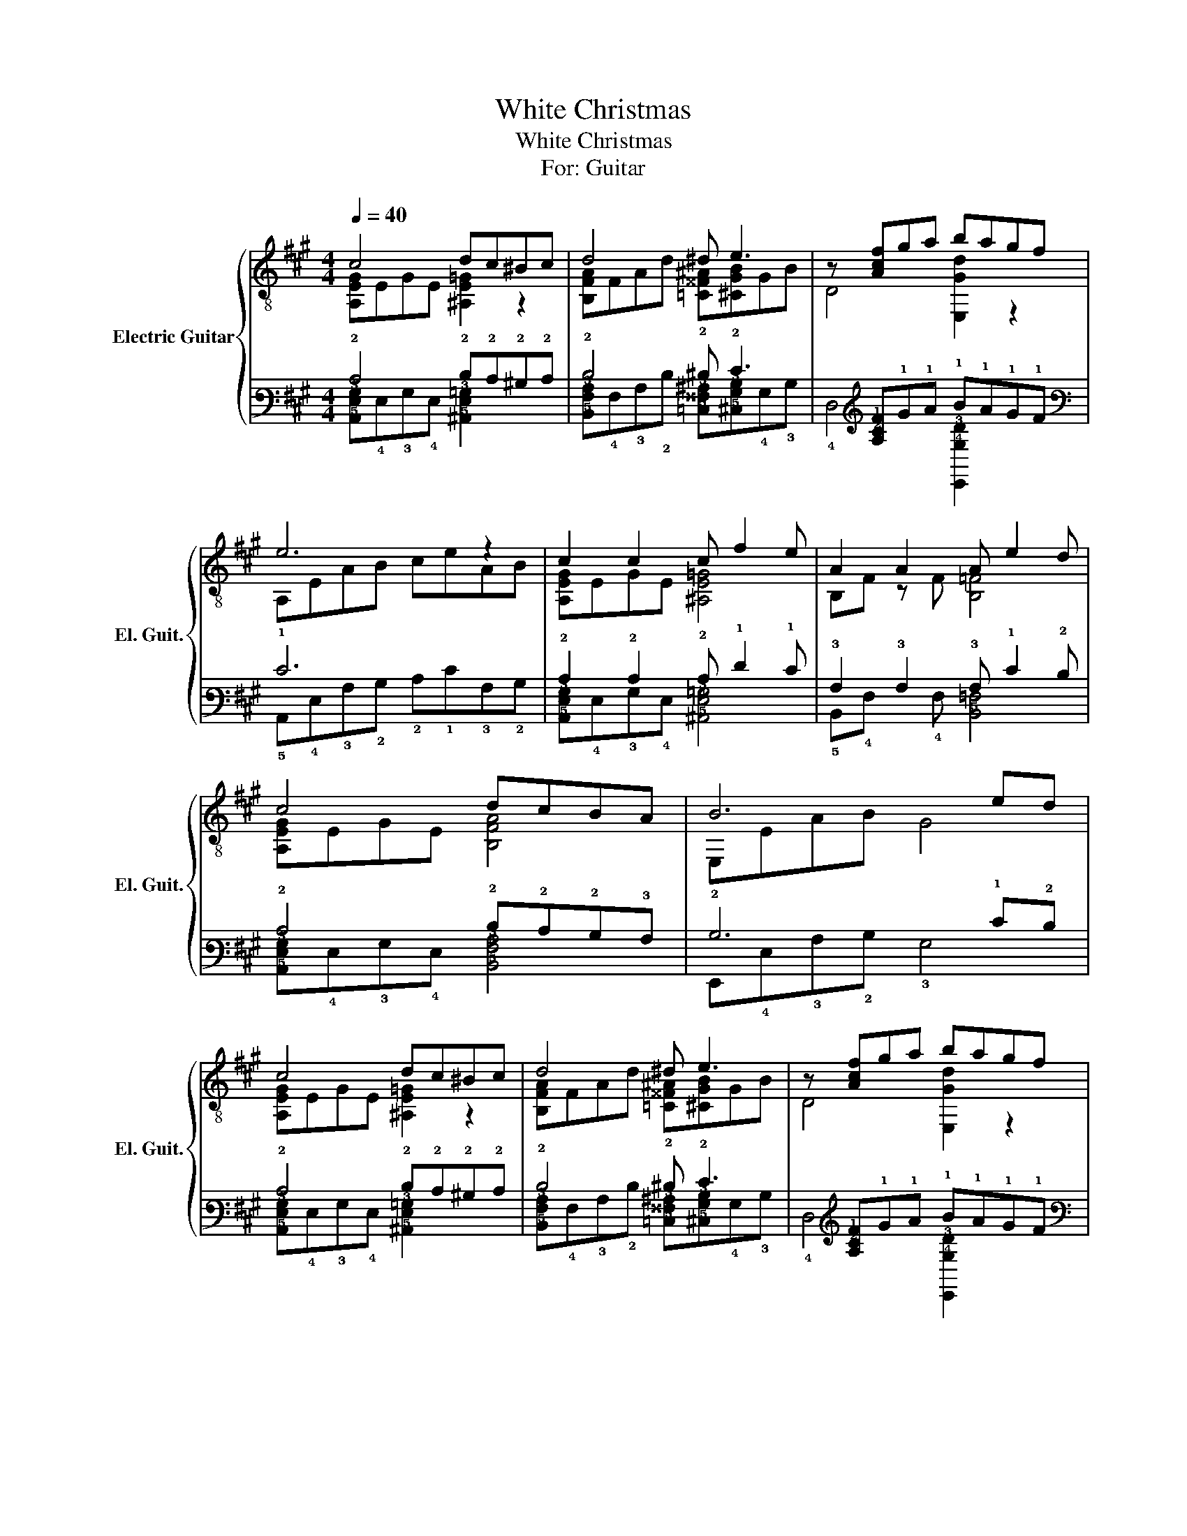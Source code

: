 X:1
T:White Christmas
T:White Christmas
T:For: Guitar
%%score { ( 1 2 ) | ( 3 4 ) }
L:1/8
Q:1/4=40
M:4/4
K:A
V:1 treble-8 nm="Electric Guitar" snm="El. Guit."
V:2 treble-8 
V:3 tab stafflines=6 strings=E2,A2,D3,G3,B3,E4 
V:4 tab stafflines=6 strings=E2,A2,D3,G3,B3,E4 
V:1
 c4 dc^Bc | d4 ^d e3 | z [Acf]ga bagf | e6 z2 | c2 c2 c f2 e | A2 A2 A e2 d | c4 dcBA | B6 ed | %8
 c4 dc^Bc | d4 ^d e3 | z [Acf]ga bagf | e6 z2 | c2 c2 c f2 e | a6 AB | c2 c2 f e2 G | A6 ab | %16
 c'2 c'2 c' f'2 e' | a'6 AB | c2 c2 f2 e2 | z EBc e2 [Bca]2 |] %20
V:2
 [A,EG]EGE [^A,E=G]2 z2 | [B,FA]FAd [=C^^F^A][^CGB]GB | D4 [E,Gd]2 z2 | A,EAB ceAB | %4
 [A,EG]EGE [^A,E=G]4 | B,F z F [B,=F]4 | [A,EG]EGE [B,FA]4 | E,EAB G4 | [A,EG]EGE [^A,E=G]2 z2 | %9
 [B,FA]FAd [=C^^F^A][^CGB]GB | D4 [E,Gd]2 z2 | A,EAB ceAB | [A,EG]EGE [^A,E=G]4 | B,FAF d2 z2 | %14
 [A,EG]EGE [E,GB]4 | A,EAB c2 z2 | A,E- E2 ^A,4 | B,FAF d2 z2 | [A,EG]EGE [E,d]B d2 | A,6 A,2 |] %20
V:3
 !2!C4 !2!D!2!C!2!^B,!2!C | !2!D4 !2!^D !2!E3 | x [!3!A,!2!C!1!F]!1!G!1!A !1!B!1!A!1!G!1!F | %3
 !1!E6 x2 | !2!C2 !2!C2 !2!C !1!F2 !1!E | !3!A,2 !3!A,2 !3!A, !1!E2 !2!D | %6
 !2!C4 !2!D!2!C!2!B,!3!A, | !2!B,6 !1!E!2!D | !2!C4 !2!D!2!C!2!^B,!2!C | !2!D4 !2!^D !2!E3 | %10
 x [!3!A,!2!C!1!F]!1!G!1!A !1!B!1!A!1!G!1!F | !1!E6 x2 | !2!C2 !2!C2 !2!C !1!F2 !1!E | %13
 !1!A6 !3!A,!2!B, | !2!C2 !2!C2 !1!F !1!E2 !3!G, | !3!A,6 !3!A!2!B | !2!c2 !2!c2 !2!c !1!f2 !1!e | %17
 !1!a6 !3!A,!2!B, | !2!C2 !2!C2 !1!F2 !1!E2 | x !4!E,!2!B,!2!C !1!E2 [!2!B,!3!C!1!A]2 |] %20
V:4
 [!5!A,,!4!E,!3!G,]!4!E,!3!G,!4!E, [!5!^A,,!4!E,!3!=G,]2 x2 | %1
 [!5!B,,!4!F,!3!A,]!4!F,!3!A,!2!D [!5!=C,!4!^^F,!3!^A,][!5!^C,!4!G,!3!B,]!4!G,!3!B, | %2
 !4!D,4 [!6!E,,!4!G,!3!D]2 x2 | !5!A,,!4!E,!3!A,!2!B, !2!C!1!E!3!A,!2!B, | %4
 [!5!A,,!4!E,!3!G,]!4!E,!3!G,!4!E, [!5!^A,,!4!E,!3!=G,]4 | !5!B,,!4!F, x !4!F, [!5!B,,!4!=F,]4 | %6
 [!5!A,,!4!E,!3!G,]!4!E,!3!G,!4!E, [!5!B,,!4!F,!3!A,]4 | !6!E,,!4!E,!3!A,!2!B, !3!G,4 | %8
 [!5!A,,!4!E,!3!G,]!4!E,!3!G,!4!E, [!5!^A,,!4!E,!3!=G,]2 x2 | %9
 [!5!B,,!4!F,!3!A,]!4!F,!3!A,!2!D [!5!=C,!4!^^F,!3!^A,][!5!^C,!4!G,!3!B,]!4!G,!3!B, | %10
 !4!D,4 [!6!E,,!4!G,!3!D]2 x2 | !5!A,,!4!E,!3!A,!2!B, !2!C!1!E!3!A,!2!B, | %12
 [!5!A,,!4!E,!3!G,]!4!E,!3!G,!4!E, [!5!^A,,!4!E,!3!=G,]4 | !5!B,,!4!F,!3!A,!4!F, !2!D2 x2 | %14
 [!5!A,,!4!E,!3!G,]!4!E,!3!G,!4!E, [!6!E,,!3!G,!2!B,]4 | !5!A,,!4!E,!3!A,!2!B, !2!C2 x2 | %16
 !5!A,,!4!E,- !4!E,2 !5!^A,,4 | !5!B,,!4!F,!3!A,!4!F, !2!D2 x2 | %18
 [!5!A,,!4!E,!3!G,]!4!E,!3!G,!4!E, [!6!E,,!2!D]!2!B, !2!D2 | !5!A,,6 !5!A,,2 |] %20

